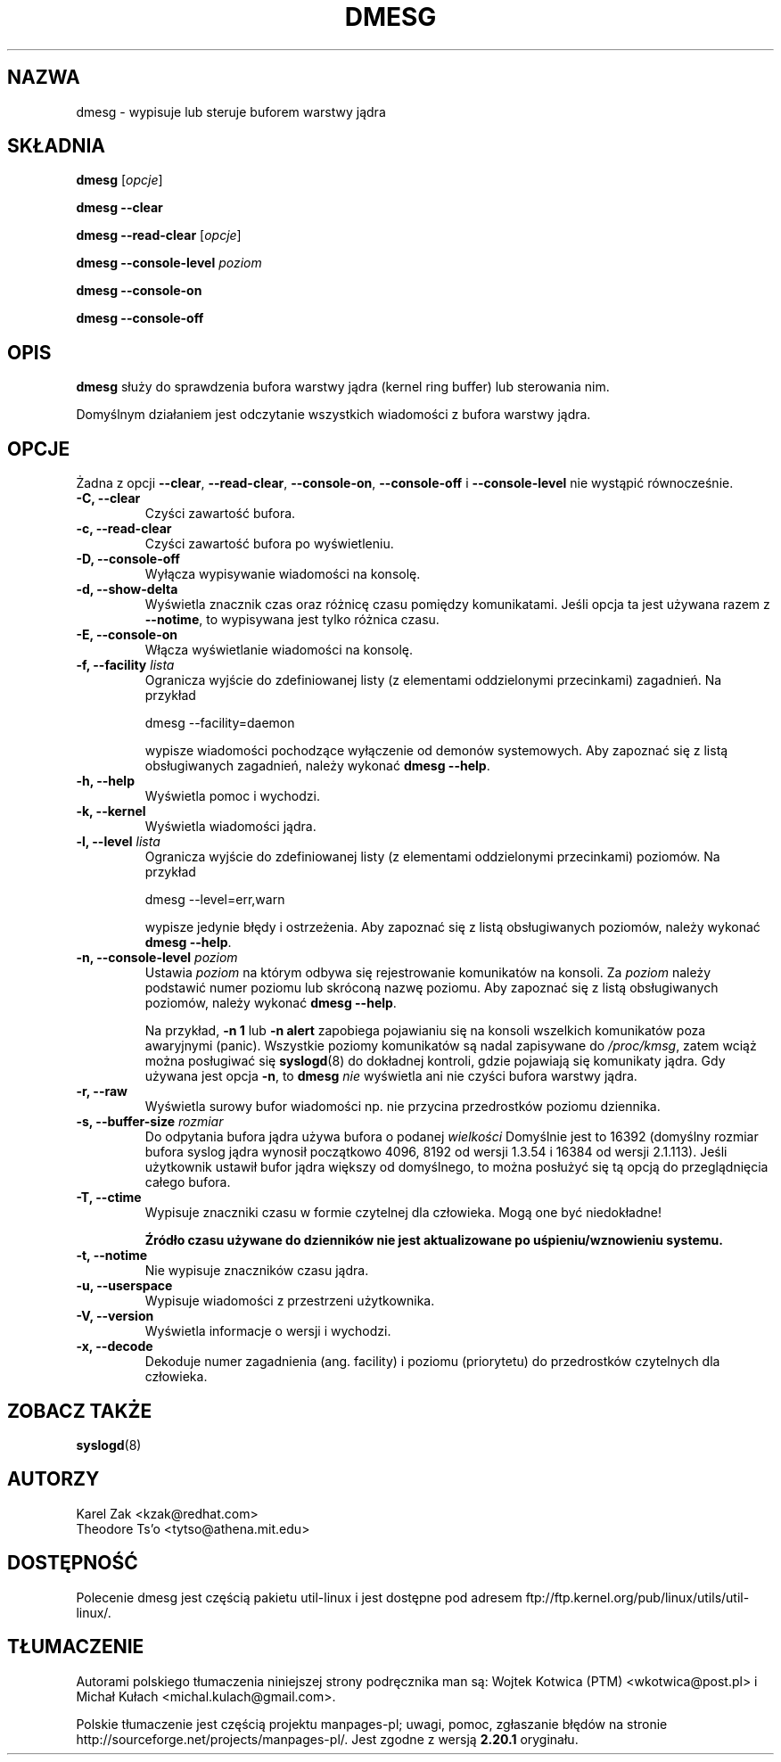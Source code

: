 .\" Copyright 1993 Rickard E. Faith (faith@cs.unc.edu)
.\" May be distributed under the GNU General Public License
.\"*******************************************************************
.\"
.\" This file was generated with po4a. Translate the source file.
.\"
.\"*******************************************************************
.\" This file is distributed under the same license as original manpage
.\" Copyright of the original manpage:
.\" Copyright © 1993 Rickard E. Faith (GPL-1)
.\" Copyright © of Polish translation:
.\" Wojtek Kotwica (PTM) <wkotwica@post.pl>, 1999.
.\" Michał Kułach <michal.kulach@gmail.com>, 2012.
.TH DMESG 1 "lipiec 2011" util\-linux "Polecenia użytkownika"
.SH NAZWA
dmesg \- wypisuje lub steruje buforem warstwy jądra
.SH SKŁADNIA
\fBdmesg\fP [\fIopcje\fP]
.sp
\fBdmesg \-\-clear\fP
.sp
\fBdmesg \-\-read\-clear\fP [\fIopcje\fP]
.sp
\fBdmesg \-\-console\-level\fP \fIpoziom\fP
.sp
\fBdmesg \-\-console\-on\fP
.sp
\fBdmesg \-\-console\-off\fP
.SH OPIS
\fBdmesg\fP służy do sprawdzenia bufora warstwy jądra (kernel ring buffer) lub
sterowania nim.

Domyślnym działaniem jest odczytanie wszystkich wiadomości z bufora warstwy
jądra.

.SH OPCJE
Żadna z opcji \fB\-\-clear\fP, \fB\-\-read\-clear\fP, \fB\-\-console\-on\fP, \fB\-\-console\-off\fP
i \fB\-\-console\-level\fP nie wystąpić równocześnie.

.IP "\fB\-C, \-\-clear\fP"
Czyści zawartość bufora.
.IP "\fB\-c, \-\-read\-clear\fP"
Czyści zawartość bufora po wyświetleniu.
.IP "\fB\-D, \-\-console\-off\fP"
Wyłącza wypisywanie wiadomości na konsolę.
.IP "\fB\-d, \-\-show\-delta\fP"
Wyświetla znacznik czas oraz różnicę czasu pomiędzy komunikatami. Jeśli
opcja ta jest używana razem z \fB\-\-notime\fP, to wypisywana jest tylko różnica
czasu.
.IP "\fB\-E, \-\-console\-on\fP"
Włącza wyświetlanie wiadomości na konsolę.
.IP "\fB\-f, \-\-facility \fP\fIlista\fP"
Ogranicza wyjście do zdefiniowanej listy (z elementami oddzielonymi
przecinkami) zagadnień. Na przykład
.sp
  dmesg \-\-facility=daemon
.sp
wypisze wiadomości pochodzące wyłączenie od demonów systemowych. Aby
zapoznać się z listą obsługiwanych zagadnień, należy wykonać \fBdmesg
\-\-help\fP.
.IP "\fB\-h, \-\-help\fP"
Wyświetla pomoc i wychodzi.
.IP "\fB\-k, \-\-kernel\fP"
Wyświetla wiadomości jądra.
.IP "\fB\-l, \-\-level \fP\fIlista\fP"
Ogranicza wyjście do zdefiniowanej listy (z elementami oddzielonymi
przecinkami) poziomów. Na przykład
.sp
  dmesg \-\-level=err,warn
.sp
wypisze jedynie błędy i ostrzeżenia. Aby zapoznać się z listą obsługiwanych
poziomów, należy wykonać \fBdmesg \-\-help\fP.
.IP "\fB\-n, \-\-console\-level \fP\fIpoziom\fP"
Ustawia \fIpoziom\fP na którym odbywa się rejestrowanie komunikatów na
konsoli. Za \fIpoziom\fP należy podstawić numer poziomu lub skróconą nazwę
poziomu. Aby zapoznać się z listą obsługiwanych poziomów, należy wykonać
\fBdmesg \-\-help\fP.
.sp
Na przykład, \fB\-n 1\fP lub \fB\-n alert\fP zapobiega pojawianiu się na konsoli
wszelkich komunikatów poza awaryjnymi (panic). Wszystkie poziomy komunikatów
są nadal zapisywane do \fI/proc/kmsg\fP, zatem wciąż można posługiwać się
\fBsyslogd\fP(8) do dokładnej kontroli, gdzie pojawiają się komunikaty
jądra. Gdy używana jest opcja \fB\-n\fP, to \fBdmesg\fP \fInie\fP wyświetla ani nie
czyści bufora warstwy jądra.
.IP "\fB\-r, \-\-raw\fP"
Wyświetla surowy bufor wiadomości np. nie przycina przedrostków poziomu
dziennika.
.IP "\fB\-s, \-\-buffer\-size \fP\fIrozmiar\fP"
Do odpytania bufora jądra używa bufora o podanej \fIwielkości\fP Domyślnie jest
to 16392 (domyślny rozmiar bufora syslog jądra wynosił początkowo 4096, 8192
od wersji 1.3.54 i 16384 od wersji 2.1.113). Jeśli użytkownik ustawił bufor
jądra większy od domyślnego, to można posłużyć się tą opcją do
przeglądnięcia całego bufora.
.IP "\fB\-T, \-\-ctime\fP"
Wypisuje znaczniki czasu w formie czytelnej dla człowieka. Mogą one być
niedokładne!

\fBŹródło czasu używane do dzienników nie jest aktualizowane po
uśpieniu/wznowieniu systemu.\fP
.IP "\fB\-t, \-\-notime\fP"
Nie wypisuje znaczników czasu jądra.
.IP "\fB\-u, \-\-userspace\fP"
Wypisuje wiadomości z przestrzeni użytkownika.
.IP "\fB\-V, \-\-version\fP"
Wyświetla informacje o wersji i wychodzi.
.IP "\fB\-x, \-\-decode\fP"
Dekoduje numer zagadnienia (ang. facility) i poziomu (priorytetu) do
przedrostków czytelnych dla człowieka.
.SH "ZOBACZ TAKŻE"
\fBsyslogd\fP(8)
.SH AUTORZY
.nf
Karel Zak <kzak@redhat.com>
Theodore Ts'o <tytso@athena.mit.edu>
.fi
.SH DOSTĘPNOŚĆ
Polecenie dmesg jest częścią pakietu util\-linux i jest dostępne pod adresem
ftp://ftp.kernel.org/pub/linux/utils/util\-linux/.
.SH TŁUMACZENIE
Autorami polskiego tłumaczenia niniejszej strony podręcznika man są:
Wojtek Kotwica (PTM) <wkotwica@post.pl>
i
Michał Kułach <michal.kulach@gmail.com>.
.PP
Polskie tłumaczenie jest częścią projektu manpages-pl; uwagi, pomoc, zgłaszanie błędów na stronie http://sourceforge.net/projects/manpages-pl/. Jest zgodne z wersją \fB 2.20.1 \fPoryginału.
